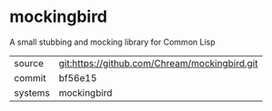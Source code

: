* mockingbird

A small stubbing and mocking library for Common Lisp

|---------+-------------------------------------------|
| source  | git:https://github.com/Chream/mockingbird.git   |
| commit  | bf56e15  |
| systems | mockingbird |
|---------+-------------------------------------------|


